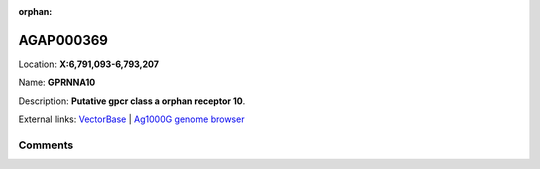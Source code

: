 :orphan:



AGAP000369
==========

Location: **X:6,791,093-6,793,207**

Name: **GPRNNA10**

Description: **Putative gpcr class a orphan receptor 10**.

External links:
`VectorBase <https://www.vectorbase.org/Anopheles_gambiae/Gene/Summary?g=AGAP000369>`_ |
`Ag1000G genome browser <https://www.malariagen.net/apps/ag1000g/phase1-AR3/index.html?genome_region=X:6791093-6793207#genomebrowser>`_





Comments
--------


.. raw:: html

    <div id="disqus_thread"></div>
    <script>
    
    var disqus_config = function () {
        this.page.identifier = '/gene/AGAP000369';
    };
    
    (function() { // DON'T EDIT BELOW THIS LINE
    var d = document, s = d.createElement('script');
    s.src = 'https://agam-selection-atlas.disqus.com/embed.js';
    s.setAttribute('data-timestamp', +new Date());
    (d.head || d.body).appendChild(s);
    })();
    </script>
    <noscript>Please enable JavaScript to view the <a href="https://disqus.com/?ref_noscript">comments.</a></noscript>


